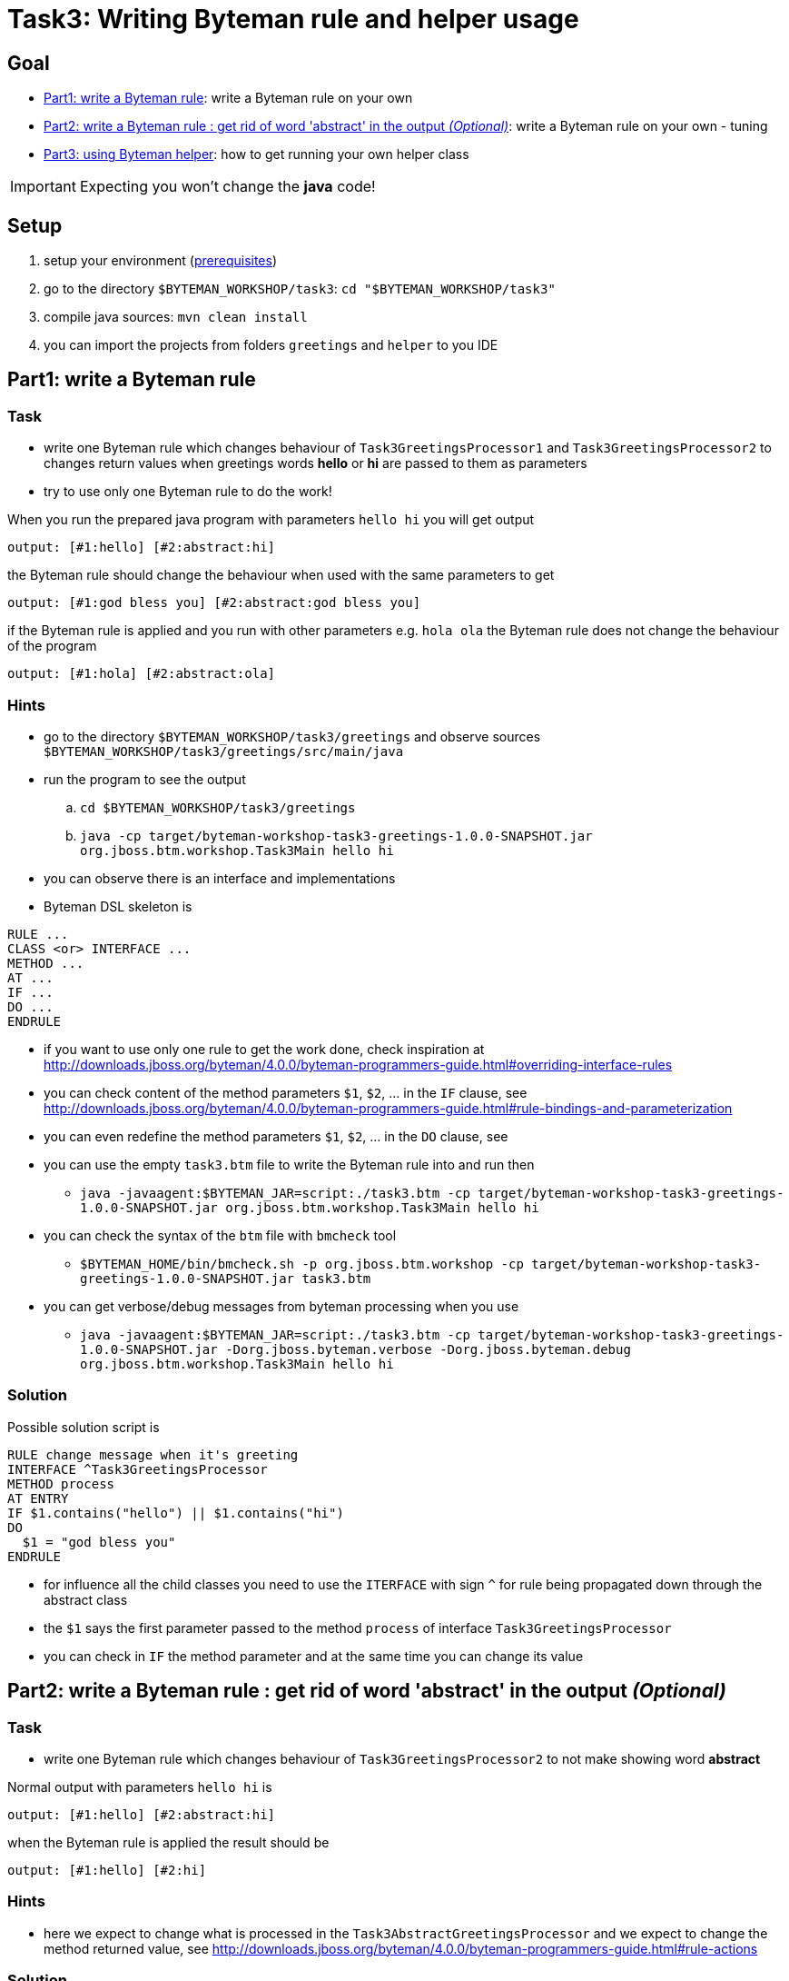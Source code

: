 = Task3: Writing Byteman rule and helper usage

== Goal

* <<part1>>: write a Byteman rule on your own
* <<part2>>: write a Byteman rule on your own - tuning
* <<part3>>: how to get running your own helper class

IMPORTANT: Expecting you won't change the *java* code!


[[task3-setup]]
== Setup

. setup your environment (link:../README.adoc[prerequisites])
. go to the directory `$BYTEMAN_WORKSHOP/task3`: `cd "$BYTEMAN_WORKSHOP/task3"`
. compile java sources: `mvn clean install`
. you can import the projects from folders `greetings` and `helper` to you IDE

[[part1]]
== Part1: write a Byteman rule

=== Task

* write one Byteman rule which changes behaviour of `Task3GreetingsProcessor1`
  and `Task3GreetingsProcessor2` to changes return values when
  greetings words *hello* or *hi* are passed to them as parameters
* try to use only one Byteman rule to do the work!

When you run the prepared java program with parameters `hello hi` you will get output
```
output: [#1:hello] [#2:abstract:hi]
```

the Byteman rule should change the behaviour when used with the same parameters to get
```
output: [#1:god bless you] [#2:abstract:god bless you]
```

if the Byteman rule is applied and you run with other parameters e.g. `hola ola` the Byteman rule does not change
the behaviour of the program
```
output: [#1:hola] [#2:abstract:ola]
```

=== Hints

* go to the directory `$BYTEMAN_WORKSHOP/task3/greetings` and observe sources `$BYTEMAN_WORKSHOP/task3/greetings/src/main/java`
* run the program to see the output
  .. `cd $BYTEMAN_WORKSHOP/task3/greetings`
  .. `java -cp target/byteman-workshop-task3-greetings-1.0.0-SNAPSHOT.jar org.jboss.btm.workshop.Task3Main hello hi`
* you can observe there is an interface and implementations
* Byteman DSL skeleton is
```
RULE ...
CLASS <or> INTERFACE ...
METHOD ...
AT ...
IF ...
DO ...
ENDRULE
```
* if you want to use only one rule to get the work done, check inspiration at
  http://downloads.jboss.org/byteman/4.0.0/byteman-programmers-guide.html#overriding-interface-rules
* you can check content of the method parameters `$1`, `$2`, ... in the `IF` clause, see
  http://downloads.jboss.org/byteman/4.0.0/byteman-programmers-guide.html#rule-bindings-and-parameterization
* you can even redefine the method parameters `$1`, `$2`, ... in the `DO` clause, see
* you can use the empty `task3.btm` file to write the Byteman rule into and run then
** `java -javaagent:$BYTEMAN_JAR=script:./task3.btm -cp target/byteman-workshop-task3-greetings-1.0.0-SNAPSHOT.jar org.jboss.btm.workshop.Task3Main hello hi`
* you can check the syntax of the `btm` file with `bmcheck` tool
** `$BYTEMAN_HOME/bin/bmcheck.sh -p org.jboss.btm.workshop -cp target/byteman-workshop-task3-greetings-1.0.0-SNAPSHOT.jar task3.btm`
* you can get verbose/debug messages from byteman processing when you use
** `java -javaagent:$BYTEMAN_JAR=script:./task3.btm -cp target/byteman-workshop-task3-greetings-1.0.0-SNAPSHOT.jar -Dorg.jboss.byteman.verbose -Dorg.jboss.byteman.debug org.jboss.btm.workshop.Task3Main hello hi`

=== Solution

Possible solution script is

```
RULE change message when it's greeting
INTERFACE ^Task3GreetingsProcessor
METHOD process
AT ENTRY
IF $1.contains("hello") || $1.contains("hi")
DO
  $1 = "god bless you"
ENDRULE
```

* for influence all the child classes you need to use the `ITERFACE` with sign `^`
  for rule being propagated down through the abstract class
* the `$1` says the first parameter passed to the method `process` of interface `Task3GreetingsProcessor`
* you can check in `IF` the method parameter and at the same time you can change its value


[[part2]]
== Part2: write a Byteman rule : get rid of word 'abstract' in the output _(Optional)_

=== Task

* write one Byteman rule which changes behaviour of `Task3GreetingsProcessor2`
  to not make showing word *abstract*

Normal output with parameters `hello hi` is
```
output: [#1:hello] [#2:abstract:hi]
```

when the Byteman rule is applied the result should be
```
output: [#1:hello] [#2:hi]
```

=== Hints

* here we expect to change what is processed in the `Task3AbstractGreetingsProcessor`
  and we expect to change the method returned value, see
  http://downloads.jboss.org/byteman/4.0.0/byteman-programmers-guide.html#rule-actions

=== Solution

Presenting two solutions (there could be much more)

==== First way

```
RULE do not involve abstract parent return #1
CLASS Task3AbstractGreetingsProcessor
METHOD parentProcessor
#   AT ENTRY could be used as well but there won't be available $!
AT EXIT
IF TRUE
DO
  debug("I would like to return '" + $! + "' but there will be '" + $1 + "'");
  RETURN $1
ENDRULE
```

* here we use `RETURN` to say what should be returned when leaving the method
** all code of the method is already processed and we can touch the `$!` representing the value which will
  be put to the stack as the method return value if we don't change it

==== Second way

```
RULE do not involve abstract parent return #2
CLASS Task3GreetingsProcessor2
METHOD process
AFTER INVOKE parentProcessor
IF TRUE
DO
  debug("I would like to return '" + $! + "' but there will be '" + $1 + "'");
  $! = $1
ENDRULE
```

* here we changes the variable `$!` which represents the value at the stack that
  would be said being the return value of the invoked method

[[part3]]
== Part3: using Byteman helper

=== Task

* take your Byteman rule from <<part1>> and tune it with use of prepared Byteman helper
  `Task3Helper` which is able to load list of greetings from a file.
  If the provided parameter equals one of the item loaded from the file then the
  rule changing the behaviour is used.

=== Hints

* You can use the prepared Byteman rule presented in solution of the <<part1>>
  and change it to use the Byteman helper

```
RULE change message when it's greeting
INTERFACE ^Task3GreetingsProcessor
METHOD process
AT ENTRY
IF $1.contains("hello") || $1.contains("hi")
DO
  $1 = "god bless you"
ENDRULE
```
* you find the Byteman helper class under path `$BYTEMAN_WORKSHOP/task3/helper/target/byteman-workshop-task3-helper-1.0.0-SNAPSHOT.jar`
* see documentation about using user defined helper via clause `HELPER` at
  http://downloads.jboss.org/byteman/4.0.0/byteman-programmers-guide.html#user-defined-rule-helpers

=== Solution

. helper classes are used for providing more complicated functionality that is not permitted
  by Byteman script DSL (which is quite restrictive)
. use clause `HELPER` in your Byteman rule for you can start using any public method from the helper class
. you can use the method `isGreeting(java.lang.String)` which loads a filename defined by system property
  `org.jboss.byteman.task3.greetingsfile` and then compare if the passed parameter equals
  any of the value found in the loaded file
  ** see source at `$BYTEMAN_WORKSHOP/task3/helper/src/main/java/org/jboss/btm/workshop/helper/Task3Helper.java`
. the rule could be
```
RULE change message when it's greeting
INTERFACE ^Task3GreetingsProcessor
HELPER org.jboss.btm.workshop.helper.Task3Helper
METHOD process
AT ENTRY
IF isGreeting($1)
DO
  $1 = "god bless you"
ENDRULE
```
. now you can provide your helper to classpath for Byteman can load it. We use the Byteman agent
  way of definition of system properties `prop:` to say what is the file with greetings to be loaded.
  You need to put the current directory to the classpath as there is our file `task3.greetings` placed.
  ** running from folder `$BYTEMAN_WORKSHOP/task3/greetings`
  ** `java -javaagent:$BYTEMAN_JAR=script:./task3.helper.btm,prop:org.jboss.byteman.task3.greetingsfile=task3.greetings -cp $BYTEMAN_WORKSHOP/task3/helper/target/byteman-workshop-task3-helper-1.0.0-SNAPSHOT.jar:target/byteman-workshop-task3-greetings-1.0.0-SNAPSHOT.jar:. org.jboss.btm.workshop.Task3Main hello yay`
  ** debug and verbose to see processing via `-Dorg.jboss.byteman.verbose -Dorg.jboss.byteman.debug`
  ** when there is more complicated classpath handling you can use the Byteman agent property `sys:`
     to declare the helper jar should be loaded byt system class loader
  ** `java -javaagent:$BYTEMAN_JAR=script:./task3.helper.btm,prop:org.jboss.byteman.task3.greetingsfile=task3.greetings,sys:$BYTEMAN_WORKSHOP/task3/helper/target/byteman-workshop-task3-helper-1.0.0-SNAPSHOT.jar -cp target/byteman-workshop-task3-greetings-1.0.0-SNAPSHOT.jar:. org.jboss.btm.workshop.Task3Main hello yay`
